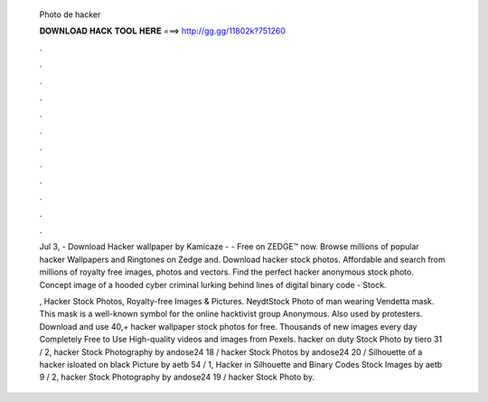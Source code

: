   Photo de hacker
  
  
  
  𝐃𝐎𝐖𝐍𝐋𝐎𝐀𝐃 𝐇𝐀𝐂𝐊 𝐓𝐎𝐎𝐋 𝐇𝐄𝐑𝐄 ===> http://gg.gg/11802k?751260
  
  
  
  .
  
  
  
  .
  
  
  
  .
  
  
  
  .
  
  
  
  .
  
  
  
  .
  
  
  
  .
  
  
  
  .
  
  
  
  .
  
  
  
  .
  
  
  
  .
  
  
  
  .
  
  Jul 3, - Download Hacker wallpaper by Kamicaze - - Free on ZEDGE™ now. Browse millions of popular hacker Wallpapers and Ringtones on Zedge and. Download hacker stock photos. Affordable and search from millions of royalty free images, photos and vectors. Find the perfect hacker anonymous stock photo. Concept image of a hooded cyber criminal lurking behind lines of digital binary code - Stock.
  
  , Hacker Stock Photos, Royalty-free Images & Pictures. NeydtStock Photo of man wearing Vendetta mask. This mask is a well-known symbol for the online hacktivist group Anonymous. Also used by protesters. Download and use 40,+ hacker wallpaper stock photos for free. Thousands of new images every day Completely Free to Use High-quality videos and images from Pexels. hacker on duty Stock Photo by tiero 31 / 2, hacker Stock Photography by andose24 18 / hacker Stock Photos by andose24 20 / Silhouette of a hacker isloated on black Picture by aetb 54 / 1, Hacker in Silhouette and Binary Codes Stock Images by aetb 9 / 2, hacker Stock Photography by andose24 19 / hacker Stock Photo by.
